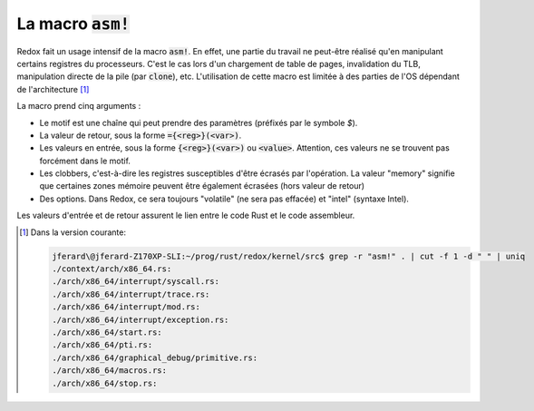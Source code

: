 .. This file is part of "Présentation du noyau de Redox OS".

..     Copyright (C) 2018 Julien Férard

..     "Présentation du noyau de Redox OS" is free software: you can redistribute it and/or modify
..     it under the terms of the GNU General Public License as published by
..     the Free Software Foundation, either version 3 of the License, or
..     (at your option) any later version.

..     "Présentation du noyau de Redox OS" is distributed in the hope that it will be useful,
..     but WITHOUT ANY WARRANTY; without even the implied warranty of
..     MERCHANTABILITY or FITNESS FOR A PARTICULAR PURPOSE.  See the
..     GNU General Public License for more details.

..     You should have received a copy of the GNU General Public License
..     along with "Présentation du noyau de Redox OS".  If not, see <https://www.gnu.org/licenses/>

La macro :code:`asm!`
=====================

Redox fait un usage intensif de la macro :code:`asm!`. En effet, une partie du travail ne peut-être réalisé qu'en manipulant certains registres du processeurs. C'est le cas lors d'un chargement de table de pages, invalidation du TLB, manipulation directe de la pile (par :code:`clone`), etc. L'utilisation de cette macro est limitée à des parties de l'OS dépendant de l'architecture [1]_

La macro prend cinq arguments :

* Le motif est une chaîne qui peut prendre des paramètres (préfixés par le symbole `$`).
* La valeur de retour, sous la forme :code:`={<reg>}(<var>)`.
* Les valeurs en entrée, sous la forme :code:`{<reg>}(<var>)` ou :code:`<value>`. Attention, ces valeurs ne se trouvent pas forcément dans le motif.
* Les clobbers, c'est-à-dire les registres susceptibles d'être écrasés par l'opération. La valeur "memory" signifie que certaines zones mémoire peuvent être également écrasées (hors valeur de retour)
* Des options. Dans Redox, ce sera toujours "volatile" (ne sera pas effacée) et "intel" (syntaxe Intel).

Les valeurs d'entrée et de retour assurent le lien entre le code Rust et le code assembleur.

.. [1] Dans la version courante:

   .. code-block :: bash

        jferard\@jferard-Z170XP-SLI:~/prog/rust/redox/kernel/src$ grep -r "asm!" . | cut -f 1 -d " " | uniq
        ./context/arch/x86_64.rs:
        ./arch/x86_64/interrupt/syscall.rs:
        ./arch/x86_64/interrupt/trace.rs:
        ./arch/x86_64/interrupt/mod.rs:
        ./arch/x86_64/interrupt/exception.rs:
        ./arch/x86_64/start.rs:
        ./arch/x86_64/pti.rs:
        ./arch/x86_64/graphical_debug/primitive.rs:
        ./arch/x86_64/macros.rs:
        ./arch/x86_64/stop.rs:
